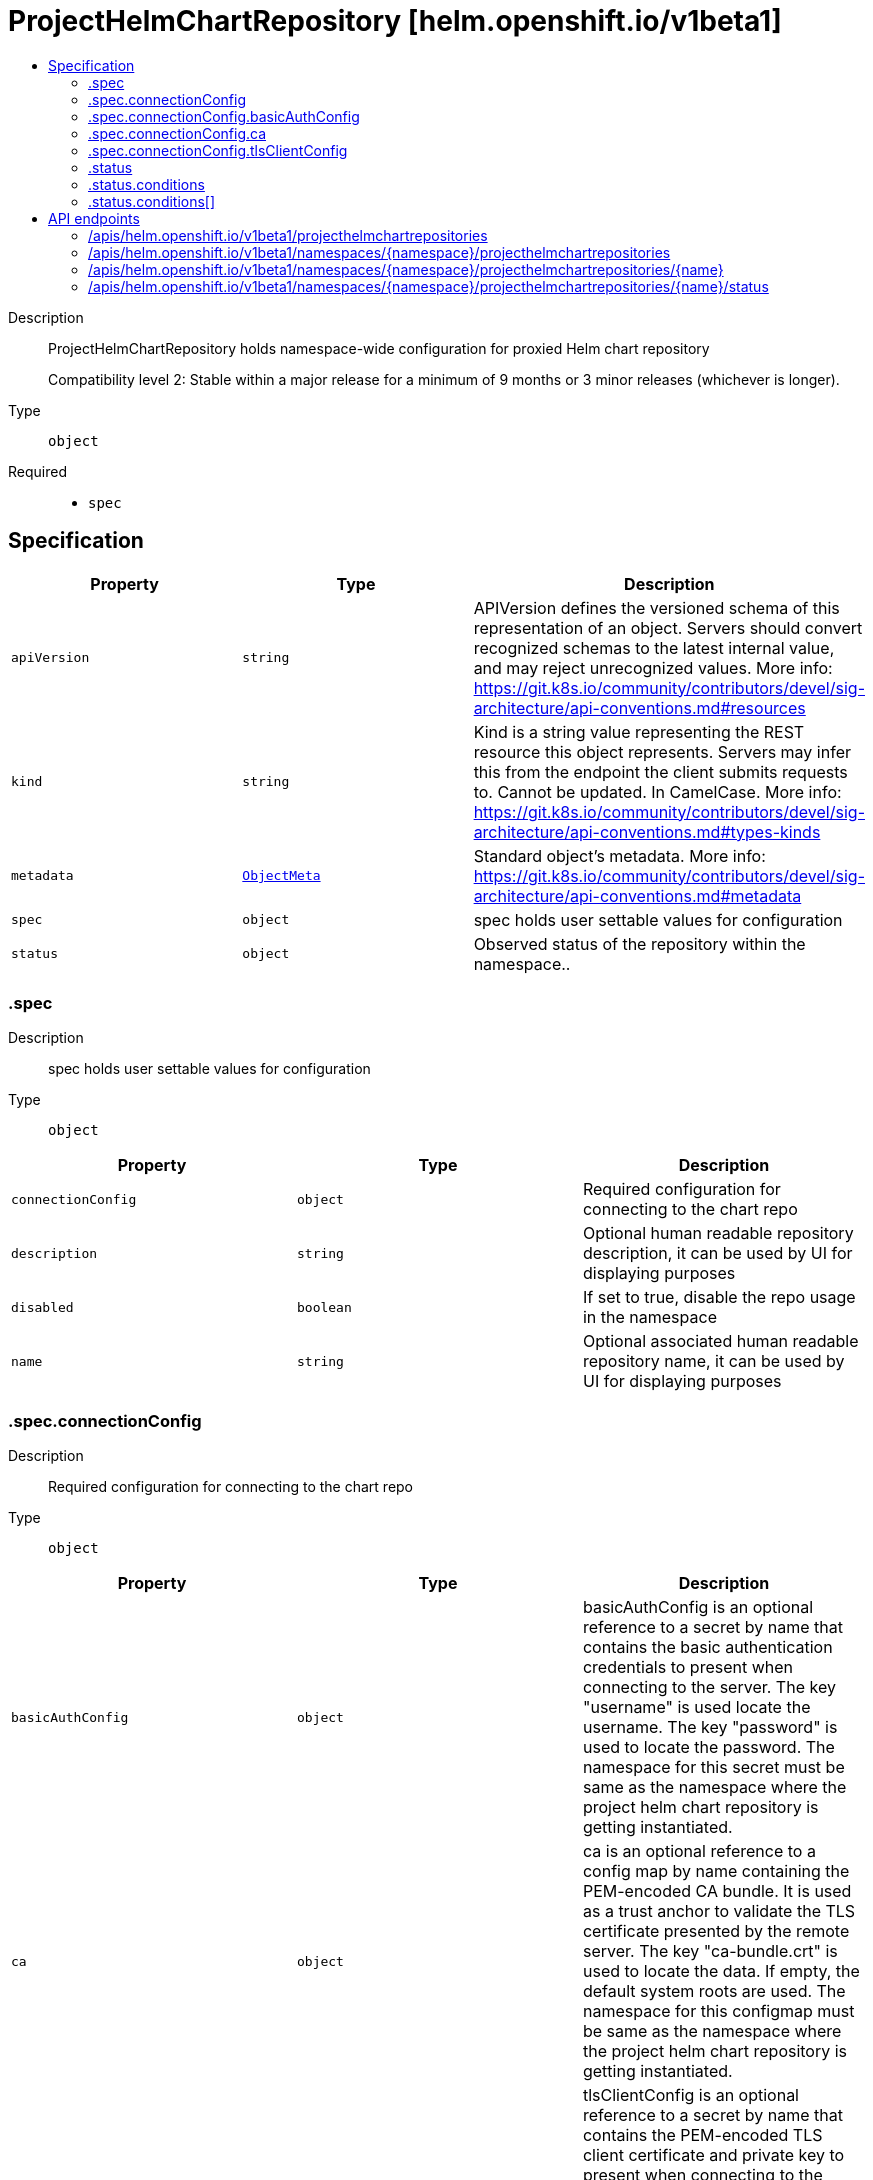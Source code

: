 // Automatically generated by 'openshift-apidocs-gen'. Do not edit.
:_mod-docs-content-type: ASSEMBLY
[id="projecthelmchartrepository-helm-openshift-io-v1beta1"]
= ProjectHelmChartRepository [helm.openshift.io/v1beta1]
:toc: macro
:toc-title:

toc::[]


Description::
+
--
ProjectHelmChartRepository holds namespace-wide configuration for proxied Helm chart repository

Compatibility level 2: Stable within a major release for a minimum of 9 months or 3 minor releases (whichever is longer).
--

Type::
  `object`

Required::
  - `spec`


== Specification

[cols="1,1,1",options="header"]
|===
| Property | Type | Description

| `apiVersion`
| `string`
| APIVersion defines the versioned schema of this representation of an object. Servers should convert recognized schemas to the latest internal value, and may reject unrecognized values. More info: https://git.k8s.io/community/contributors/devel/sig-architecture/api-conventions.md#resources

| `kind`
| `string`
| Kind is a string value representing the REST resource this object represents. Servers may infer this from the endpoint the client submits requests to. Cannot be updated. In CamelCase. More info: https://git.k8s.io/community/contributors/devel/sig-architecture/api-conventions.md#types-kinds

| `metadata`
| xref:../objects/index.adoc#io-k8s-apimachinery-pkg-apis-meta-v1-ObjectMeta[`ObjectMeta`]
| Standard object's metadata. More info: https://git.k8s.io/community/contributors/devel/sig-architecture/api-conventions.md#metadata

| `spec`
| `object`
| spec holds user settable values for configuration

| `status`
| `object`
| Observed status of the repository within the namespace..

|===
=== .spec
Description::
+
--
spec holds user settable values for configuration
--

Type::
  `object`




[cols="1,1,1",options="header"]
|===
| Property | Type | Description

| `connectionConfig`
| `object`
| Required configuration for connecting to the chart repo

| `description`
| `string`
| Optional human readable repository description, it can be used by UI for displaying purposes

| `disabled`
| `boolean`
| If set to true, disable the repo usage in the namespace

| `name`
| `string`
| Optional associated human readable repository name, it can be used by UI for displaying purposes

|===
=== .spec.connectionConfig
Description::
+
--
Required configuration for connecting to the chart repo
--

Type::
  `object`




[cols="1,1,1",options="header"]
|===
| Property | Type | Description

| `basicAuthConfig`
| `object`
| basicAuthConfig is an optional reference to a secret by name that contains
the basic authentication credentials to present when connecting to the server.
The key "username" is used locate the username.
The key "password" is used to locate the password.
The namespace for this secret must be same as the namespace where the project helm chart repository is getting instantiated.

| `ca`
| `object`
| ca is an optional reference to a config map by name containing the PEM-encoded CA bundle.
It is used as a trust anchor to validate the TLS certificate presented by the remote server.
The key "ca-bundle.crt" is used to locate the data.
If empty, the default system roots are used.
The namespace for this configmap must be same as the namespace where the project helm chart repository is getting instantiated.

| `tlsClientConfig`
| `object`
| tlsClientConfig is an optional reference to a secret by name that contains the
PEM-encoded TLS client certificate and private key to present when connecting to the server.
The key "tls.crt" is used to locate the client certificate.
The key "tls.key" is used to locate the private key.
The namespace for this secret must be same as the namespace where the project helm chart repository is getting instantiated.

| `url`
| `string`
| Chart repository URL

|===
=== .spec.connectionConfig.basicAuthConfig
Description::
+
--
basicAuthConfig is an optional reference to a secret by name that contains
the basic authentication credentials to present when connecting to the server.
The key "username" is used locate the username.
The key "password" is used to locate the password.
The namespace for this secret must be same as the namespace where the project helm chart repository is getting instantiated.
--

Type::
  `object`

Required::
  - `name`



[cols="1,1,1",options="header"]
|===
| Property | Type | Description

| `name`
| `string`
| name is the metadata.name of the referenced secret

|===
=== .spec.connectionConfig.ca
Description::
+
--
ca is an optional reference to a config map by name containing the PEM-encoded CA bundle.
It is used as a trust anchor to validate the TLS certificate presented by the remote server.
The key "ca-bundle.crt" is used to locate the data.
If empty, the default system roots are used.
The namespace for this configmap must be same as the namespace where the project helm chart repository is getting instantiated.
--

Type::
  `object`

Required::
  - `name`



[cols="1,1,1",options="header"]
|===
| Property | Type | Description

| `name`
| `string`
| name is the metadata.name of the referenced config map

|===
=== .spec.connectionConfig.tlsClientConfig
Description::
+
--
tlsClientConfig is an optional reference to a secret by name that contains the
PEM-encoded TLS client certificate and private key to present when connecting to the server.
The key "tls.crt" is used to locate the client certificate.
The key "tls.key" is used to locate the private key.
The namespace for this secret must be same as the namespace where the project helm chart repository is getting instantiated.
--

Type::
  `object`

Required::
  - `name`



[cols="1,1,1",options="header"]
|===
| Property | Type | Description

| `name`
| `string`
| name is the metadata.name of the referenced secret

|===
=== .status
Description::
+
--
Observed status of the repository within the namespace..
--

Type::
  `object`




[cols="1,1,1",options="header"]
|===
| Property | Type | Description

| `conditions`
| `array`
| conditions is a list of conditions and their statuses

| `conditions[]`
| `object`
| Condition contains details for one aspect of the current state of this API Resource.

|===
=== .status.conditions
Description::
+
--
conditions is a list of conditions and their statuses
--

Type::
  `array`




=== .status.conditions[]
Description::
+
--
Condition contains details for one aspect of the current state of this API Resource.
--

Type::
  `object`

Required::
  - `lastTransitionTime`
  - `message`
  - `reason`
  - `status`
  - `type`



[cols="1,1,1",options="header"]
|===
| Property | Type | Description

| `lastTransitionTime`
| `string`
| lastTransitionTime is the last time the condition transitioned from one status to another.
This should be when the underlying condition changed.  If that is not known, then using the time when the API field changed is acceptable.

| `message`
| `string`
| message is a human readable message indicating details about the transition.
This may be an empty string.

| `observedGeneration`
| `integer`
| observedGeneration represents the .metadata.generation that the condition was set based upon.
For instance, if .metadata.generation is currently 12, but the .status.conditions[x].observedGeneration is 9, the condition is out of date
with respect to the current state of the instance.

| `reason`
| `string`
| reason contains a programmatic identifier indicating the reason for the condition's last transition.
Producers of specific condition types may define expected values and meanings for this field,
and whether the values are considered a guaranteed API.
The value should be a CamelCase string.
This field may not be empty.

| `status`
| `string`
| status of the condition, one of True, False, Unknown.

| `type`
| `string`
| type of condition in CamelCase or in foo.example.com/CamelCase.

|===

== API endpoints

The following API endpoints are available:

* `/apis/helm.openshift.io/v1beta1/projecthelmchartrepositories`
- `GET`: list objects of kind ProjectHelmChartRepository
* `/apis/helm.openshift.io/v1beta1/namespaces/{namespace}/projecthelmchartrepositories`
- `DELETE`: delete collection of ProjectHelmChartRepository
- `GET`: list objects of kind ProjectHelmChartRepository
- `POST`: create a ProjectHelmChartRepository
* `/apis/helm.openshift.io/v1beta1/namespaces/{namespace}/projecthelmchartrepositories/{name}`
- `DELETE`: delete a ProjectHelmChartRepository
- `GET`: read the specified ProjectHelmChartRepository
- `PATCH`: partially update the specified ProjectHelmChartRepository
- `PUT`: replace the specified ProjectHelmChartRepository
* `/apis/helm.openshift.io/v1beta1/namespaces/{namespace}/projecthelmchartrepositories/{name}/status`
- `GET`: read status of the specified ProjectHelmChartRepository
- `PATCH`: partially update status of the specified ProjectHelmChartRepository
- `PUT`: replace status of the specified ProjectHelmChartRepository


=== /apis/helm.openshift.io/v1beta1/projecthelmchartrepositories



HTTP method::
  `GET`

Description::
  list objects of kind ProjectHelmChartRepository


.HTTP responses
[cols="1,1",options="header"]
|===
| HTTP code | Reponse body
| 200 - OK
| xref:../objects/index.adoc#io-openshift-helm-v1beta1-ProjectHelmChartRepositoryList[`ProjectHelmChartRepositoryList`] schema
| 401 - Unauthorized
| Empty
|===


=== /apis/helm.openshift.io/v1beta1/namespaces/{namespace}/projecthelmchartrepositories



HTTP method::
  `DELETE`

Description::
  delete collection of ProjectHelmChartRepository




.HTTP responses
[cols="1,1",options="header"]
|===
| HTTP code | Reponse body
| 200 - OK
| xref:../objects/index.adoc#io-k8s-apimachinery-pkg-apis-meta-v1-Status[`Status`] schema
| 401 - Unauthorized
| Empty
|===

HTTP method::
  `GET`

Description::
  list objects of kind ProjectHelmChartRepository




.HTTP responses
[cols="1,1",options="header"]
|===
| HTTP code | Reponse body
| 200 - OK
| xref:../objects/index.adoc#io-openshift-helm-v1beta1-ProjectHelmChartRepositoryList[`ProjectHelmChartRepositoryList`] schema
| 401 - Unauthorized
| Empty
|===

HTTP method::
  `POST`

Description::
  create a ProjectHelmChartRepository


.Query parameters
[cols="1,1,2",options="header"]
|===
| Parameter | Type | Description
| `dryRun`
| `string`
| When present, indicates that modifications should not be persisted. An invalid or unrecognized dryRun directive will result in an error response and no further processing of the request. Valid values are: - All: all dry run stages will be processed
| `fieldValidation`
| `string`
| fieldValidation instructs the server on how to handle objects in the request (POST/PUT/PATCH) containing unknown or duplicate fields. Valid values are: - Ignore: This will ignore any unknown fields that are silently dropped from the object, and will ignore all but the last duplicate field that the decoder encounters. This is the default behavior prior to v1.23. - Warn: This will send a warning via the standard warning response header for each unknown field that is dropped from the object, and for each duplicate field that is encountered. The request will still succeed if there are no other errors, and will only persist the last of any duplicate fields. This is the default in v1.23+ - Strict: This will fail the request with a BadRequest error if any unknown fields would be dropped from the object, or if any duplicate fields are present. The error returned from the server will contain all unknown and duplicate fields encountered.
|===

.Body parameters
[cols="1,1,2",options="header"]
|===
| Parameter | Type | Description
| `body`
| xref:../config_apis/projecthelmchartrepository-helm-openshift-io-v1beta1.adoc#projecthelmchartrepository-helm-openshift-io-v1beta1[`ProjectHelmChartRepository`] schema
| 
|===

.HTTP responses
[cols="1,1",options="header"]
|===
| HTTP code | Reponse body
| 200 - OK
| xref:../config_apis/projecthelmchartrepository-helm-openshift-io-v1beta1.adoc#projecthelmchartrepository-helm-openshift-io-v1beta1[`ProjectHelmChartRepository`] schema
| 201 - Created
| xref:../config_apis/projecthelmchartrepository-helm-openshift-io-v1beta1.adoc#projecthelmchartrepository-helm-openshift-io-v1beta1[`ProjectHelmChartRepository`] schema
| 202 - Accepted
| xref:../config_apis/projecthelmchartrepository-helm-openshift-io-v1beta1.adoc#projecthelmchartrepository-helm-openshift-io-v1beta1[`ProjectHelmChartRepository`] schema
| 401 - Unauthorized
| Empty
|===


=== /apis/helm.openshift.io/v1beta1/namespaces/{namespace}/projecthelmchartrepositories/{name}

.Global path parameters
[cols="1,1,2",options="header"]
|===
| Parameter | Type | Description
| `name`
| `string`
| name of the ProjectHelmChartRepository
|===


HTTP method::
  `DELETE`

Description::
  delete a ProjectHelmChartRepository


.Query parameters
[cols="1,1,2",options="header"]
|===
| Parameter | Type | Description
| `dryRun`
| `string`
| When present, indicates that modifications should not be persisted. An invalid or unrecognized dryRun directive will result in an error response and no further processing of the request. Valid values are: - All: all dry run stages will be processed
|===


.HTTP responses
[cols="1,1",options="header"]
|===
| HTTP code | Reponse body
| 200 - OK
| xref:../objects/index.adoc#io-k8s-apimachinery-pkg-apis-meta-v1-Status[`Status`] schema
| 202 - Accepted
| xref:../objects/index.adoc#io-k8s-apimachinery-pkg-apis-meta-v1-Status[`Status`] schema
| 401 - Unauthorized
| Empty
|===

HTTP method::
  `GET`

Description::
  read the specified ProjectHelmChartRepository




.HTTP responses
[cols="1,1",options="header"]
|===
| HTTP code | Reponse body
| 200 - OK
| xref:../config_apis/projecthelmchartrepository-helm-openshift-io-v1beta1.adoc#projecthelmchartrepository-helm-openshift-io-v1beta1[`ProjectHelmChartRepository`] schema
| 401 - Unauthorized
| Empty
|===

HTTP method::
  `PATCH`

Description::
  partially update the specified ProjectHelmChartRepository


.Query parameters
[cols="1,1,2",options="header"]
|===
| Parameter | Type | Description
| `dryRun`
| `string`
| When present, indicates that modifications should not be persisted. An invalid or unrecognized dryRun directive will result in an error response and no further processing of the request. Valid values are: - All: all dry run stages will be processed
| `fieldValidation`
| `string`
| fieldValidation instructs the server on how to handle objects in the request (POST/PUT/PATCH) containing unknown or duplicate fields. Valid values are: - Ignore: This will ignore any unknown fields that are silently dropped from the object, and will ignore all but the last duplicate field that the decoder encounters. This is the default behavior prior to v1.23. - Warn: This will send a warning via the standard warning response header for each unknown field that is dropped from the object, and for each duplicate field that is encountered. The request will still succeed if there are no other errors, and will only persist the last of any duplicate fields. This is the default in v1.23+ - Strict: This will fail the request with a BadRequest error if any unknown fields would be dropped from the object, or if any duplicate fields are present. The error returned from the server will contain all unknown and duplicate fields encountered.
|===


.HTTP responses
[cols="1,1",options="header"]
|===
| HTTP code | Reponse body
| 200 - OK
| xref:../config_apis/projecthelmchartrepository-helm-openshift-io-v1beta1.adoc#projecthelmchartrepository-helm-openshift-io-v1beta1[`ProjectHelmChartRepository`] schema
| 401 - Unauthorized
| Empty
|===

HTTP method::
  `PUT`

Description::
  replace the specified ProjectHelmChartRepository


.Query parameters
[cols="1,1,2",options="header"]
|===
| Parameter | Type | Description
| `dryRun`
| `string`
| When present, indicates that modifications should not be persisted. An invalid or unrecognized dryRun directive will result in an error response and no further processing of the request. Valid values are: - All: all dry run stages will be processed
| `fieldValidation`
| `string`
| fieldValidation instructs the server on how to handle objects in the request (POST/PUT/PATCH) containing unknown or duplicate fields. Valid values are: - Ignore: This will ignore any unknown fields that are silently dropped from the object, and will ignore all but the last duplicate field that the decoder encounters. This is the default behavior prior to v1.23. - Warn: This will send a warning via the standard warning response header for each unknown field that is dropped from the object, and for each duplicate field that is encountered. The request will still succeed if there are no other errors, and will only persist the last of any duplicate fields. This is the default in v1.23+ - Strict: This will fail the request with a BadRequest error if any unknown fields would be dropped from the object, or if any duplicate fields are present. The error returned from the server will contain all unknown and duplicate fields encountered.
|===

.Body parameters
[cols="1,1,2",options="header"]
|===
| Parameter | Type | Description
| `body`
| xref:../config_apis/projecthelmchartrepository-helm-openshift-io-v1beta1.adoc#projecthelmchartrepository-helm-openshift-io-v1beta1[`ProjectHelmChartRepository`] schema
| 
|===

.HTTP responses
[cols="1,1",options="header"]
|===
| HTTP code | Reponse body
| 200 - OK
| xref:../config_apis/projecthelmchartrepository-helm-openshift-io-v1beta1.adoc#projecthelmchartrepository-helm-openshift-io-v1beta1[`ProjectHelmChartRepository`] schema
| 201 - Created
| xref:../config_apis/projecthelmchartrepository-helm-openshift-io-v1beta1.adoc#projecthelmchartrepository-helm-openshift-io-v1beta1[`ProjectHelmChartRepository`] schema
| 401 - Unauthorized
| Empty
|===


=== /apis/helm.openshift.io/v1beta1/namespaces/{namespace}/projecthelmchartrepositories/{name}/status

.Global path parameters
[cols="1,1,2",options="header"]
|===
| Parameter | Type | Description
| `name`
| `string`
| name of the ProjectHelmChartRepository
|===


HTTP method::
  `GET`

Description::
  read status of the specified ProjectHelmChartRepository




.HTTP responses
[cols="1,1",options="header"]
|===
| HTTP code | Reponse body
| 200 - OK
| xref:../config_apis/projecthelmchartrepository-helm-openshift-io-v1beta1.adoc#projecthelmchartrepository-helm-openshift-io-v1beta1[`ProjectHelmChartRepository`] schema
| 401 - Unauthorized
| Empty
|===

HTTP method::
  `PATCH`

Description::
  partially update status of the specified ProjectHelmChartRepository


.Query parameters
[cols="1,1,2",options="header"]
|===
| Parameter | Type | Description
| `dryRun`
| `string`
| When present, indicates that modifications should not be persisted. An invalid or unrecognized dryRun directive will result in an error response and no further processing of the request. Valid values are: - All: all dry run stages will be processed
| `fieldValidation`
| `string`
| fieldValidation instructs the server on how to handle objects in the request (POST/PUT/PATCH) containing unknown or duplicate fields. Valid values are: - Ignore: This will ignore any unknown fields that are silently dropped from the object, and will ignore all but the last duplicate field that the decoder encounters. This is the default behavior prior to v1.23. - Warn: This will send a warning via the standard warning response header for each unknown field that is dropped from the object, and for each duplicate field that is encountered. The request will still succeed if there are no other errors, and will only persist the last of any duplicate fields. This is the default in v1.23+ - Strict: This will fail the request with a BadRequest error if any unknown fields would be dropped from the object, or if any duplicate fields are present. The error returned from the server will contain all unknown and duplicate fields encountered.
|===


.HTTP responses
[cols="1,1",options="header"]
|===
| HTTP code | Reponse body
| 200 - OK
| xref:../config_apis/projecthelmchartrepository-helm-openshift-io-v1beta1.adoc#projecthelmchartrepository-helm-openshift-io-v1beta1[`ProjectHelmChartRepository`] schema
| 401 - Unauthorized
| Empty
|===

HTTP method::
  `PUT`

Description::
  replace status of the specified ProjectHelmChartRepository


.Query parameters
[cols="1,1,2",options="header"]
|===
| Parameter | Type | Description
| `dryRun`
| `string`
| When present, indicates that modifications should not be persisted. An invalid or unrecognized dryRun directive will result in an error response and no further processing of the request. Valid values are: - All: all dry run stages will be processed
| `fieldValidation`
| `string`
| fieldValidation instructs the server on how to handle objects in the request (POST/PUT/PATCH) containing unknown or duplicate fields. Valid values are: - Ignore: This will ignore any unknown fields that are silently dropped from the object, and will ignore all but the last duplicate field that the decoder encounters. This is the default behavior prior to v1.23. - Warn: This will send a warning via the standard warning response header for each unknown field that is dropped from the object, and for each duplicate field that is encountered. The request will still succeed if there are no other errors, and will only persist the last of any duplicate fields. This is the default in v1.23+ - Strict: This will fail the request with a BadRequest error if any unknown fields would be dropped from the object, or if any duplicate fields are present. The error returned from the server will contain all unknown and duplicate fields encountered.
|===

.Body parameters
[cols="1,1,2",options="header"]
|===
| Parameter | Type | Description
| `body`
| xref:../config_apis/projecthelmchartrepository-helm-openshift-io-v1beta1.adoc#projecthelmchartrepository-helm-openshift-io-v1beta1[`ProjectHelmChartRepository`] schema
| 
|===

.HTTP responses
[cols="1,1",options="header"]
|===
| HTTP code | Reponse body
| 200 - OK
| xref:../config_apis/projecthelmchartrepository-helm-openshift-io-v1beta1.adoc#projecthelmchartrepository-helm-openshift-io-v1beta1[`ProjectHelmChartRepository`] schema
| 201 - Created
| xref:../config_apis/projecthelmchartrepository-helm-openshift-io-v1beta1.adoc#projecthelmchartrepository-helm-openshift-io-v1beta1[`ProjectHelmChartRepository`] schema
| 401 - Unauthorized
| Empty
|===